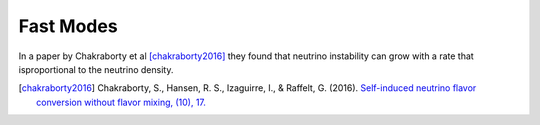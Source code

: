 Fast Modes
======================


In a paper by Chakraborty et al [chakraborty2016]_ they found that neutrino instability can grow with a rate that isproportional to the neutrino density.


.. [chakraborty2016] Chakraborty, S., Hansen, R. S., Izaguirre, I., & Raffelt, G. (2016). `Self-induced neutrino flavor conversion without flavor mixing, (10), 17. <http://doi.org/10.1088/1475-7516/2016/03/042>`_
